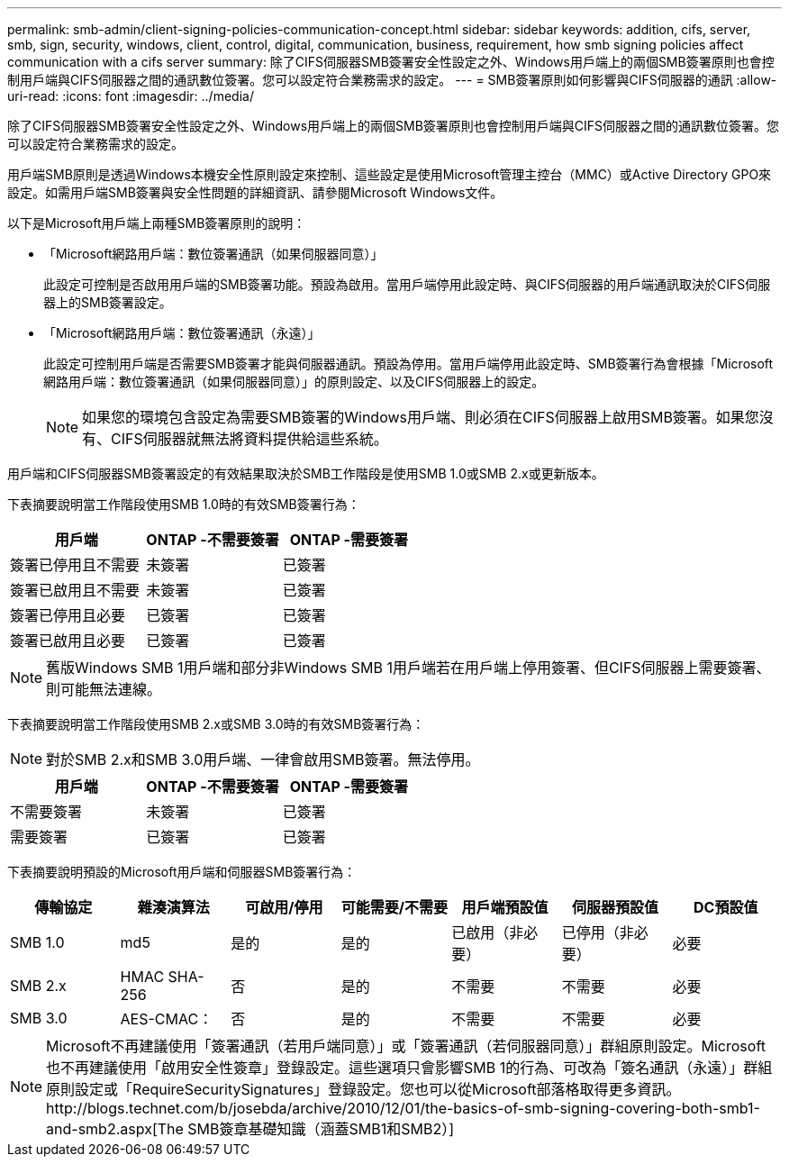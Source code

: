 ---
permalink: smb-admin/client-signing-policies-communication-concept.html 
sidebar: sidebar 
keywords: addition, cifs, server, smb, sign, security, windows, client, control, digital, communication, business, requirement, how smb signing policies affect communication with a cifs server 
summary: 除了CIFS伺服器SMB簽署安全性設定之外、Windows用戶端上的兩個SMB簽署原則也會控制用戶端與CIFS伺服器之間的通訊數位簽署。您可以設定符合業務需求的設定。 
---
= SMB簽署原則如何影響與CIFS伺服器的通訊
:allow-uri-read: 
:icons: font
:imagesdir: ../media/


[role="lead"]
除了CIFS伺服器SMB簽署安全性設定之外、Windows用戶端上的兩個SMB簽署原則也會控制用戶端與CIFS伺服器之間的通訊數位簽署。您可以設定符合業務需求的設定。

用戶端SMB原則是透過Windows本機安全性原則設定來控制、這些設定是使用Microsoft管理主控台（MMC）或Active Directory GPO來設定。如需用戶端SMB簽署與安全性問題的詳細資訊、請參閱Microsoft Windows文件。

以下是Microsoft用戶端上兩種SMB簽署原則的說明：

* 「Microsoft網路用戶端：數位簽署通訊（如果伺服器同意）」
+
此設定可控制是否啟用用戶端的SMB簽署功能。預設為啟用。當用戶端停用此設定時、與CIFS伺服器的用戶端通訊取決於CIFS伺服器上的SMB簽署設定。

* 「Microsoft網路用戶端：數位簽署通訊（永遠）」
+
此設定可控制用戶端是否需要SMB簽署才能與伺服器通訊。預設為停用。當用戶端停用此設定時、SMB簽署行為會根據「Microsoft網路用戶端：數位簽署通訊（如果伺服器同意）」的原則設定、以及CIFS伺服器上的設定。

+
[NOTE]
====
如果您的環境包含設定為需要SMB簽署的Windows用戶端、則必須在CIFS伺服器上啟用SMB簽署。如果您沒有、CIFS伺服器就無法將資料提供給這些系統。

====


用戶端和CIFS伺服器SMB簽署設定的有效結果取決於SMB工作階段是使用SMB 1.0或SMB 2.x或更新版本。

下表摘要說明當工作階段使用SMB 1.0時的有效SMB簽署行為：

|===
| 用戶端 | ONTAP -不需要簽署 | ONTAP -需要簽署 


 a| 
簽署已停用且不需要
 a| 
未簽署
 a| 
已簽署



 a| 
簽署已啟用且不需要
 a| 
未簽署
 a| 
已簽署



 a| 
簽署已停用且必要
 a| 
已簽署
 a| 
已簽署



 a| 
簽署已啟用且必要
 a| 
已簽署
 a| 
已簽署

|===
[NOTE]
====
舊版Windows SMB 1用戶端和部分非Windows SMB 1用戶端若在用戶端上停用簽署、但CIFS伺服器上需要簽署、則可能無法連線。

====
下表摘要說明當工作階段使用SMB 2.x或SMB 3.0時的有效SMB簽署行為：

[NOTE]
====
對於SMB 2.x和SMB 3.0用戶端、一律會啟用SMB簽署。無法停用。

====
|===
| 用戶端 | ONTAP -不需要簽署 | ONTAP -需要簽署 


 a| 
不需要簽署
 a| 
未簽署
 a| 
已簽署



 a| 
需要簽署
 a| 
已簽署
 a| 
已簽署

|===
下表摘要說明預設的Microsoft用戶端和伺服器SMB簽署行為：

|===
| 傳輸協定 | 雜湊演算法 | 可啟用/停用 | 可能需要/不需要 | 用戶端預設值 | 伺服器預設值 | DC預設值 


 a| 
SMB 1.0
 a| 
md5
 a| 
是的
 a| 
是的
 a| 
已啟用（非必要）
 a| 
已停用（非必要）
 a| 
必要



 a| 
SMB 2.x
 a| 
HMAC SHA-256
 a| 
否
 a| 
是的
 a| 
不需要
 a| 
不需要
 a| 
必要



 a| 
SMB 3.0
 a| 
AES-CMAC：
 a| 
否
 a| 
是的
 a| 
不需要
 a| 
不需要
 a| 
必要

|===
[NOTE]
====
Microsoft不再建議使用「簽署通訊（若用戶端同意）」或「簽署通訊（若伺服器同意）」群組原則設定。Microsoft也不再建議使用「啟用安全性簽章」登錄設定。這些選項只會影響SMB 1的行為、可改為「簽名通訊（永遠）」群組原則設定或「RequireSecuritySignatures」登錄設定。您也可以從Microsoft部落格取得更多資訊。http://blogs.technet.com/b/josebda/archive/2010/12/01/the-basics-of-smb-signing-covering-both-smb1-and-smb2.aspx[The SMB簽章基礎知識（涵蓋SMB1和SMB2）]

====